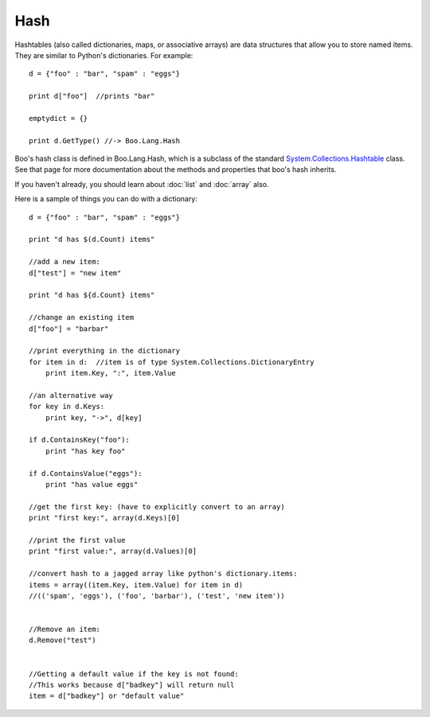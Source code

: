 Hash
====

Hashtables (also called dictionaries, maps, or associative arrays) are data structures that allow you to store named items. They are similar to Python's dictionaries. For example::

	d = {"foo" : "bar", "spam" : "eggs"}
 
	print d["foo"]  //prints "bar"
 
	emptydict = {}
 
	print d.GetType() //-> Boo.Lang.Hash

Boo's hash class is defined in Boo.Lang.Hash, which is a subclass of the standard `System.Collections.Hashtable <http://msdn.microsoft.com/en-us/library/aahzb21x%28v=VS.100%29.aspx>`_ class. See that page for more documentation about the methods and properties that boo's hash inherits.

If you haven't already, you should learn about :doc:`list` and :doc:`array` also.

Here is a sample of things you can do with a dictionary::

	d = {"foo" : "bar", "spam" : "eggs"}
	 
	print "d has $(d.Count) items"
	 
	//add a new item:
	d["test"] = "new item"
	 
	print "d has ${d.Count} items"
	 
	//change an existing item
	d["foo"] = "barbar"
	 
	//print everything in the dictionary
	for item in d:  //item is of type System.Collections.DictionaryEntry
	    print item.Key, ":", item.Value
	 
	//an alternative way
	for key in d.Keys:
	    print key, "->", d[key]
	 
	if d.ContainsKey("foo"):
	    print "has key foo"
	 
	if d.ContainsValue("eggs"):
	    print "has value eggs"
	 
	//get the first key: (have to explicitly convert to an array)
	print "first key:", array(d.Keys)[0]
	 
	//print the first value
	print "first value:", array(d.Values)[0]
	 
	//convert hash to a jagged array like python's dictionary.items:
	items = array((item.Key, item.Value) for item in d)
	//(('spam', 'eggs'), ('foo', 'barbar'), ('test', 'new item'))
	 
	 
	//Remove an item:
	d.Remove("test")
	 
	 
	//Getting a default value if the key is not found:
	//This works because d["badkey"] will return null
	item = d["badkey"] or "default value"
